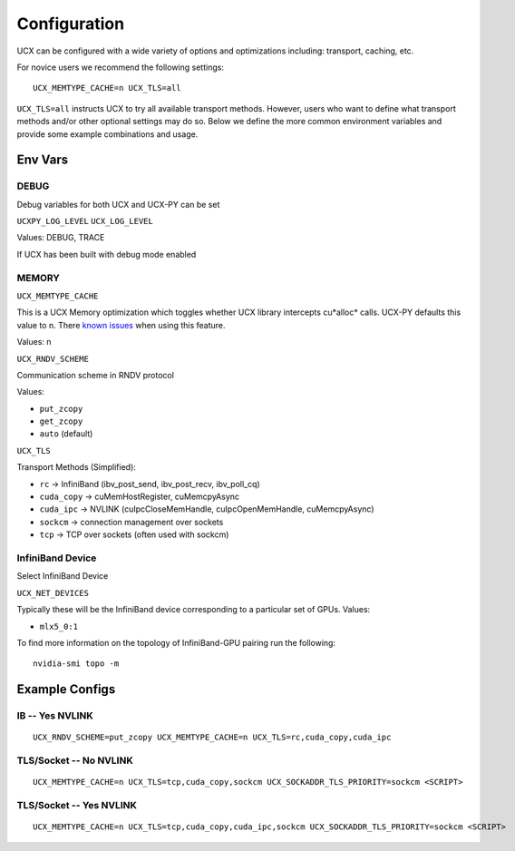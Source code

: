 Configuration
=============

UCX can be configured with a wide variety of options and optimizations including: transport, caching, etc.

For novice users we recommend the following settings:

::

    UCX_MEMTYPE_CACHE=n UCX_TLS=all

``UCX_TLS=all`` instructs UCX to try all available transport methods.  However, users who want to define what transport methods and/or other optional settings may do so.  Below we define the more common environment variables and provide some example combinations and usage.

Env Vars
--------

DEBUG
~~~~~

Debug variables for both UCX and UCX-PY can be set

``UCXPY_LOG_LEVEL``
``UCX_LOG_LEVEL``

Values: DEBUG, TRACE

If UCX has been built with debug mode enabled

MEMORY
~~~~~~

``UCX_MEMTYPE_CACHE``

This is a UCX Memory optimization which toggles whether UCX library intercepts cu*alloc* calls.  UCX-PY defaults this value to  ``n``.  There `known issues <https://github.com/openucx/ucx/wiki/NVIDIA-GPU-Support#known-issues>`_ when using this feature.

Values: n

``UCX_RNDV_SCHEME``

Communication scheme in RNDV protocol

Values:

- ``put_zcopy``
- ``get_zcopy``
- ``auto`` (default)


``UCX_TLS``

Transport Methods (Simplified):

- ``rc`` -> InfiniBand (ibv_post_send, ibv_post_recv, ibv_poll_cq)
- ``cuda_copy`` -> cuMemHostRegister, cuMemcpyAsync
- ``cuda_ipc`` -> NVLINK (cuIpcCloseMemHandle, cuIpcOpenMemHandle, cuMemcpyAsync)
- ``sockcm`` -> connection management over sockets
- ``tcp`` -> TCP over sockets (often used with sockcm)


InfiniBand Device
~~~~~~~~~~~~~~~~~~

Select InfiniBand Device

``UCX_NET_DEVICES``

Typically these will be the InfiniBand device corresponding to a particular set of GPUs.  Values:

- ``mlx5_0:1``

To find more information on the topology of InfiniBand-GPU pairing run the following::

   nvidia-smi topo -m

Example Configs
---------------

IB -- Yes NVLINK
~~~~~~~~~~~~~~~~

::

    UCX_RNDV_SCHEME=put_zcopy UCX_MEMTYPE_CACHE=n UCX_TLS=rc,cuda_copy,cuda_ipc

TLS/Socket -- No NVLINK
~~~~~~~~~~~~~~~~~~~~~~~

::

    UCX_MEMTYPE_CACHE=n UCX_TLS=tcp,cuda_copy,sockcm UCX_SOCKADDR_TLS_PRIORITY=sockcm <SCRIPT>

TLS/Socket -- Yes NVLINK
~~~~~~~~~~~~~~~~~~~~~~~~

::

    UCX_MEMTYPE_CACHE=n UCX_TLS=tcp,cuda_copy,cuda_ipc,sockcm UCX_SOCKADDR_TLS_PRIORITY=sockcm <SCRIPT>
